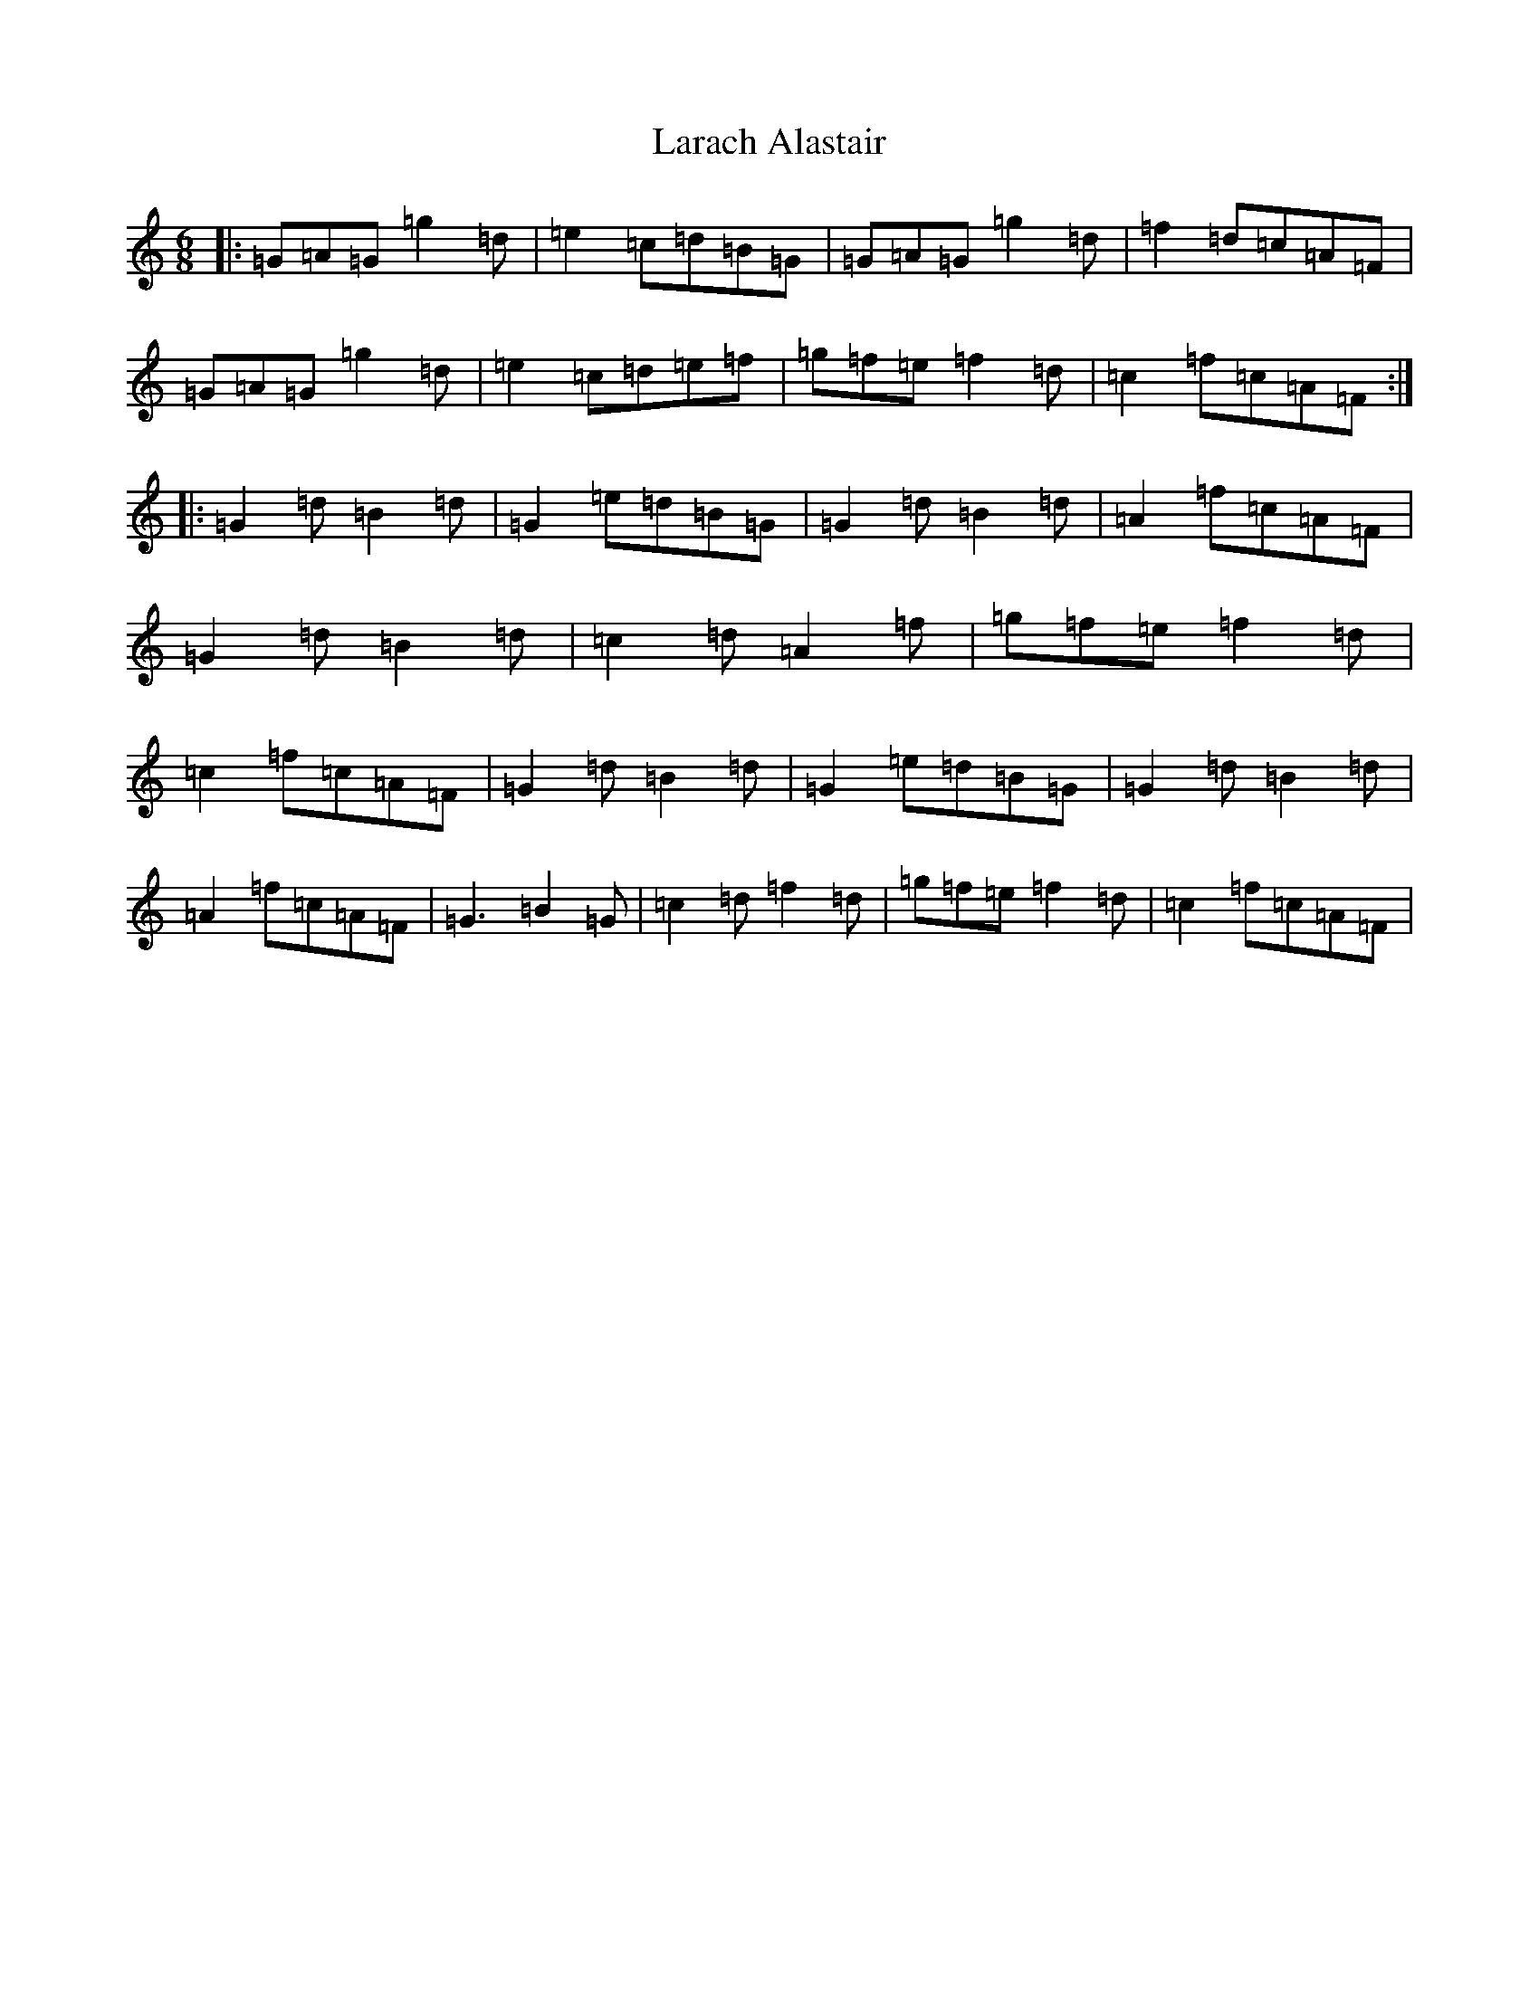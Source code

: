 X: 12050
T: Larach Alastair
S: https://thesession.org/tunes/6740#setting6740
Z: D Major
R: jig
M:6/8
L:1/8
K: C Major
|:=G=A=G=g2=d|=e2=c=d=B=G|=G=A=G=g2=d|=f2=d=c=A=F|=G=A=G=g2=d|=e2=c=d=e=f|=g=f=e=f2=d|=c2=f=c=A=F:||:=G2=d=B2=d|=G2=e=d=B=G|=G2=d=B2=d|=A2=f=c=A=F|=G2=d=B2=d|=c2=d=A2=f|=g=f=e=f2=d|=c2=f=c=A=F|=G2=d=B2=d|=G2=e=d=B=G|=G2=d=B2=d|=A2=f=c=A=F|=G3=B2=G|=c2=d=f2=d|=g=f=e=f2=d|=c2=f=c=A=F|